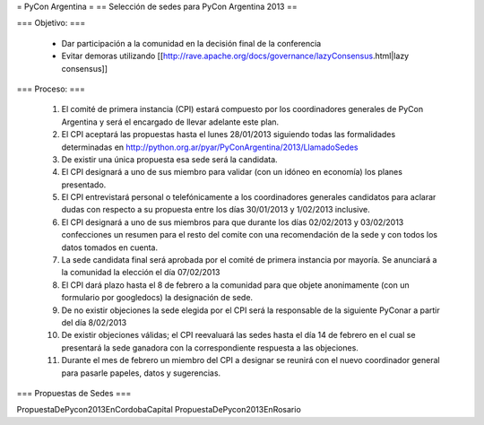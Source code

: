 = PyCon Argentina =
== Selección de sedes para PyCon Argentina 2013 ==


=== Objetivo: ===


    * Dar participación a la comunidad en la decisión final de la conferencia
    * Evitar demoras utilizando [[http://rave.apache.org/docs/governance/lazyConsensus.html|lazy consensus]]

=== Proceso: ===

    1. El comité de primera instancia (CPI) estará compuesto por los coordinadores generales de PyCon Argentina y será el encargado de llevar adelante este plan.
    2. El CPI aceptará las propuestas hasta el lunes 28/01/2013 siguiendo todas las formalidades determinadas en http://python.org.ar/pyar/PyConArgentina/2013/LlamadoSedes
    3. De existir una única propuesta esa sede será la candidata.
    4. El CPI designará a uno de sus miembro para validar  (con un idóneo en economía) los planes presentado.
    5. El CPI  entrevistará personal o telefónicamente a los coordinadores generales candidatos para aclarar dudas con respecto a su propuesta entre los días 30/01/2013 y 1/02/2013 inclusive.
    6. El CPI designará a uno de sus miembros para que durante los días 02/02/2013 y 03/02/2013 confecciones un resumen para el resto  del comite con una recomendación de la sede y con todos los datos tomados en cuenta.
    7. La sede candidata final será aprobada por el comité de primera instancia por mayoría. Se anunciará a la comunidad la elección el día 07/02/2013
    8. El CPI dará plazo hasta el 8 de febrero a la comunidad para que objete anonimamente (con un formulario por googledocs) la designación de sede.
    9. De no existir objeciones la sede elegida por el CPI será la responsable de la siguiente PyConar a partir del día 8/02/2013
    10. De existir objeciones válidas; el CPI  reevaluará las sedes hasta el día 14 de febrero en el cual se presentará la sede ganadora con la correspondiente respuesta a las objeciones.
    11. Durante el mes de febrero un miembro del CPI a designar se reunirá con el nuevo coordinador general para pasarle papeles, datos y sugerencias.

=== Propuestas de Sedes ===

PropuestaDePycon2013EnCordobaCapital
PropuestaDePycon2013EnRosario
